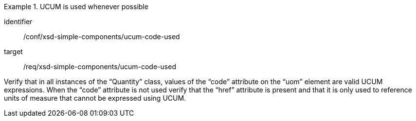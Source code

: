 [abstract_test]
.UCUM is used whenever possible
====
[%metadata]
identifier:: /conf/xsd-simple-components/ucum-code-used

target:: /req/xsd-simple-components/ucum-code-used

[.component,class=test method]
=====
Verify that in all instances of the “Quantity” class, values of the “code” attribute on the “uom” element are valid UCUM expressions. When the “code” attribute is not used verify that the “href” attribute is present and that it is only used to reference units of measure that cannot be expressed using UCUM.
=====
====
